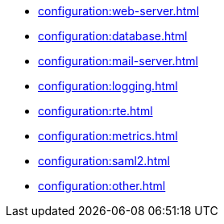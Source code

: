 * xref:configuration:web-server.adoc[]
* xref:configuration:database.adoc[]
* xref:configuration:mail-server.adoc[]
* xref:configuration:logging.adoc[]
* xref:configuration:rte.adoc[]
* xref:configuration:metrics.adoc[]
* xref:configuration:saml2.adoc[]
* xref:configuration:other.adoc[]
